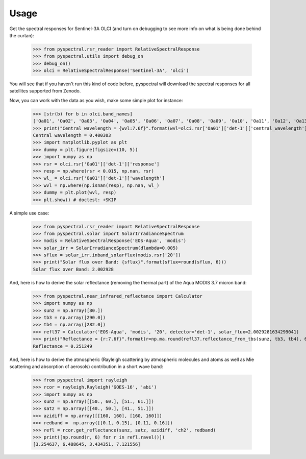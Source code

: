 Usage
-----

Get the spectral responses for Sentinel-3A OLCI (and turn on debugging to see
more info on what is being done behind the curtan):

  >>> from pyspectral.rsr_reader import RelativeSpectralResponse
  >>> from pyspectral.utils import debug_on
  >>> debug_on()
  >>> olci = RelativeSpectralResponse('Sentinel-3A', 'olci')

You will see that if you haven't run this kind of code before, pyspectral will
download the spectral responses for all satellites supported from Zenodo.


Now, you can work with the data as you wish, make some simple plot for instance:

  >>> [str(b) for b in olci.band_names]
  ['Oa01', 'Oa02', 'Oa03', 'Oa04', 'Oa05', 'Oa06', 'Oa07', 'Oa08', 'Oa09', 'Oa10', 'Oa11', 'Oa12', 'Oa13', 'Oa14', 'Oa15', 'Oa16', 'Oa17', 'Oa18', 'Oa19', 'Oa20', 'Oa21']
  >>> print("Central wavelength = {wvl:7.6f}".format(wvl=olci.rsr['Oa01']['det-1']['central_wavelength']))
  Central wavelength = 0.400303
  >>> import matplotlib.pyplot as plt
  >>> dummy = plt.figure(figsize=(10, 5))
  >>> import numpy as np
  >>> rsr = olci.rsr['Oa01']['det-1']['response']
  >>> resp = np.where(rsr < 0.015, np.nan, rsr)
  >>> wl_ = olci.rsr['Oa01']['det-1']['wavelength']
  >>> wvl = np.where(np.isnan(resp), np.nan, wl_)
  >>> dummy = plt.plot(wvl, resp)
  >>> plt.show() # doctest: +SKIP

  .. image:: _static/olci_ch1.png


A simple use case:

  >>> from pyspectral.rsr_reader import RelativeSpectralResponse
  >>> from pyspectral.solar import SolarIrradianceSpectrum
  >>> modis = RelativeSpectralResponse('EOS-Aqua', 'modis')
  >>> solar_irr = SolarIrradianceSpectrum(dlambda=0.005)
  >>> sflux = solar_irr.inband_solarflux(modis.rsr['20'])
  >>> print("Solar flux over Band: {sflux}".format(sflux=round(sflux, 6)))
  Solar flux over Band: 2.002928

And, here is how to derive the solar reflectance (removing the thermal part) of
the Aqua MODIS 3.7 micron band:

  >>> from pyspectral.near_infrared_reflectance import Calculator
  >>> import numpy as np
  >>> sunz = np.array([80.])
  >>> tb3 = np.array([290.0])
  >>> tb4 = np.array([282.0])
  >>> refl37 = Calculator('EOS-Aqua', 'modis', '20', detector='det-1', solar_flux=2.0029281634299041)
  >>> print("Reflectance = {r:7.6f}".format(r=np.ma.round(refl37.reflectance_from_tbs(sunz, tb3, tb4), 6)[0]))
  Reflectance = 0.251249


And, here is how to derive the atmospheric (Rayleigh scattering by atmospheric
molecules and atoms as well as Mie scattering and absorption of aerosols)
contribution in a short wave band:

  >>> from pyspectral import rayleigh
  >>> rcor = rayleigh.Rayleigh('GOES-16', 'abi')
  >>> import numpy as np
  >>> sunz = np.array([[50., 60.], [51., 61.]])
  >>> satz = np.array([[40., 50.], [41., 51.]])
  >>> azidiff = np.array([[160, 160], [160, 160]])
  >>> redband =  np.array([[0.1, 0.15], [0.11, 0.16]])
  >>> refl = rcor.get_reflectance(sunz, satz, azidiff, 'ch2', redband)
  >>> print([np.round(r, 6) for r in refl.ravel()])
  [3.254637, 6.488645, 3.434351, 7.121556]





